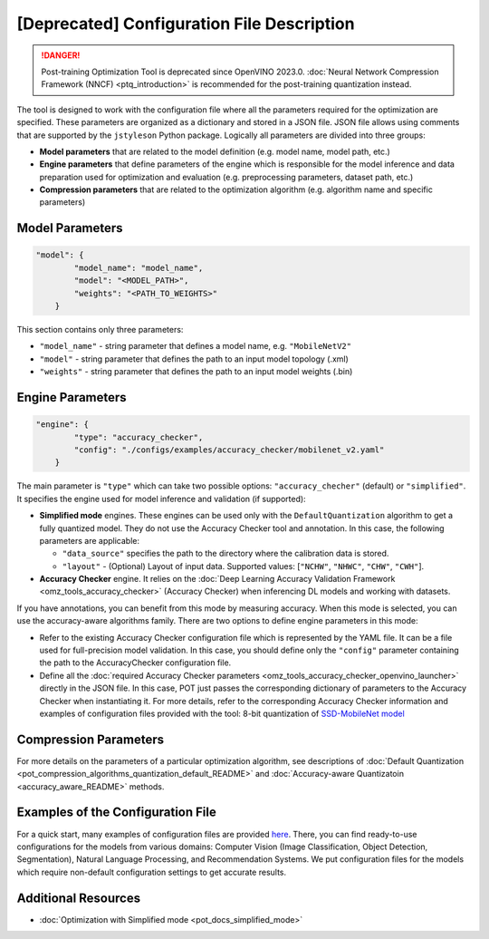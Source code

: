 .. {#pot_configs_README}

[Deprecated] Configuration File Description
==============================================

.. danger:: Post-training Optimization Tool is deprecated since OpenVINO 2023.0. :doc:`Neural Network Compression Framework (NNCF) <ptq_introduction>` is recommended for the post-training quantization instead.


The tool is designed to work with the configuration file where all the parameters required for the optimization are specified. These parameters are organized as a dictionary and stored in
a JSON file. JSON file allows using comments that are supported by the ``jstyleson`` Python package.
Logically all parameters are divided into three groups:

- **Model parameters** that are related to the model definition (e.g. model name, model path, etc.)
- **Engine parameters** that define parameters of the engine which is responsible for the model inference and data preparation used for optimization and evaluation (e.g. preprocessing parameters, dataset path, etc.)
- **Compression parameters** that are related to the optimization algorithm (e.g. algorithm name and specific parameters)

Model Parameters
####################

.. code-block:: json

   "model": {
           "model_name": "model_name",
           "model": "<MODEL_PATH>",
           "weights": "<PATH_TO_WEIGHTS>"
       }


This section contains only three parameters:

- ``"model_name"`` - string parameter that defines a model name, e.g. ``"MobileNetV2"``
- ``"model"`` - string parameter that defines the path to an input model topology (.xml)
- ``"weights"`` - string parameter that defines the path to an input model weights (.bin)

Engine Parameters
####################

.. code-block:: json

   "engine": {
           "type": "accuracy_checker",
           "config": "./configs/examples/accuracy_checker/mobilenet_v2.yaml"
       }


The main parameter is ``"type"`` which can take two possible options: ``"accuracy_checher"`` (default) or ``"simplified"``. It specifies the engine used for model inference and validation (if supported):

- **Simplified mode** engines. These engines can be used only with the ``DefaultQuantization`` algorithm to get a fully quantized model. They do not use the Accuracy Checker tool and annotation. In this case, the following parameters are applicable:

  - ``"data_source"`` specifies the path to the directory​ where the calibration data is stored.
  - ``"layout"`` - (Optional) Layout of input data. Supported values: [``"NCHW"``, ``"NHWC"``, ``"CHW"``, ``"CWH"``]​.

- **Accuracy Checker** engine. It relies on the :doc:`Deep Learning Accuracy Validation Framework <omz_tools_accuracy_checker>` (Accuracy Checker) when inferencing DL models and working with datasets.

If you have annotations, you can benefit from this mode by measuring accuracy.  When this mode is selected, you can use the accuracy-aware algorithms family.
There are two options to define engine parameters in this mode:

- Refer to the existing Accuracy Checker configuration file which is represented by the YAML file. It can be a file used for full-precision model validation. In this case, you should define only the ``"config"`` parameter containing the path to the AccuracyChecker configuration file.
- Define all the :doc:`required Accuracy Checker parameters <omz_tools_accuracy_checker_openvino_launcher>` directly in the JSON file. In this case, POT just passes the corresponding dictionary of parameters to the Accuracy Checker when instantiating it. For more details, refer to the corresponding Accuracy Checker information and examples of configuration files provided with the tool: 8-bit quantization of `SSD-MobileNet model <https://github.com/openvinotoolkit/openvino/blob/master/tools/pot/configs/examples/quantization/object_detection/ssd_mobilenetv1_int8.json>`__

Compression Parameters
######################

For more details on the parameters of a particular optimization algorithm, see descriptions of :doc:`Default Quantization <pot_compression_algorithms_quantization_default_README>` and :doc:`Accuracy-aware Quantizatoin <accuracy_aware_README>` methods.

Examples of the Configuration File
##################################

For a quick start, many examples of configuration files are provided `here <https://github.com/openvinotoolkit/openvino/blob/master/tools/pot/configs/examples>`__. 
There, you can find ready-to-use configurations for the models from various domains: Computer Vision (Image Classification, Object Detection, Segmentation), Natural Language Processing, and Recommendation Systems. We put configuration files for the models which require non-default configuration settings to get accurate results.

Additional Resources
####################

* :doc:`Optimization with Simplified mode <pot_docs_simplified_mode>`

